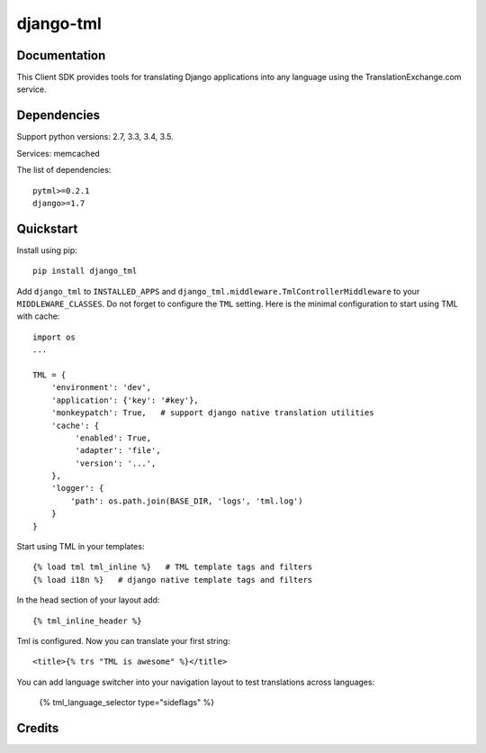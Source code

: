 =============================
django-tml
=============================

Documentation
-------------

This Client SDK provides tools for translating Django applications into any language using the TranslationExchange.com service.

Dependencies
------------

Support python versions: 2.7, 3.3, 3.4, 3.5.

Services: memcached

The list of dependencies::

    pytml>=0.2.1
    django>=1.7


Quickstart
----------

Install using pip::

    pip install django_tml

Add ``django_tml`` to ``INSTALLED_APPS`` and ``django_tml.middleware.TmlControllerMiddleware`` to your ``MIDDLEWARE_CLASSES``. Do not forget to configure the ``TML`` setting. Here is the minimal configuration to start using TML with cache::

    import os
    ...

    TML = {
        'environment': 'dev',
        'application': {'key': '#key'},
        'monkeypatch': True,   # support django native translation utilities
        'cache': {
             'enabled': True,
             'adapter': 'file',
             'version': '...',
        },
        'logger': {
            'path': os.path.join(BASE_DIR, 'logs', 'tml.log')
        }
    }

Start using TML in your templates::

    {% load tml tml_inline %}   # TML template tags and filters
    {% load i18n %}   # django native template tags and filters

In the head section of your layout add::

    {­% tml_inline_header %­}

Tml is configured. Now you can translate your first string::

    <title>{% trs "TML is awesome" %}</title>

You can add language switcher into your navigation layout to test translations across languages:

    {% tml_language_selector type="sideflags" %}

Credits
---------


